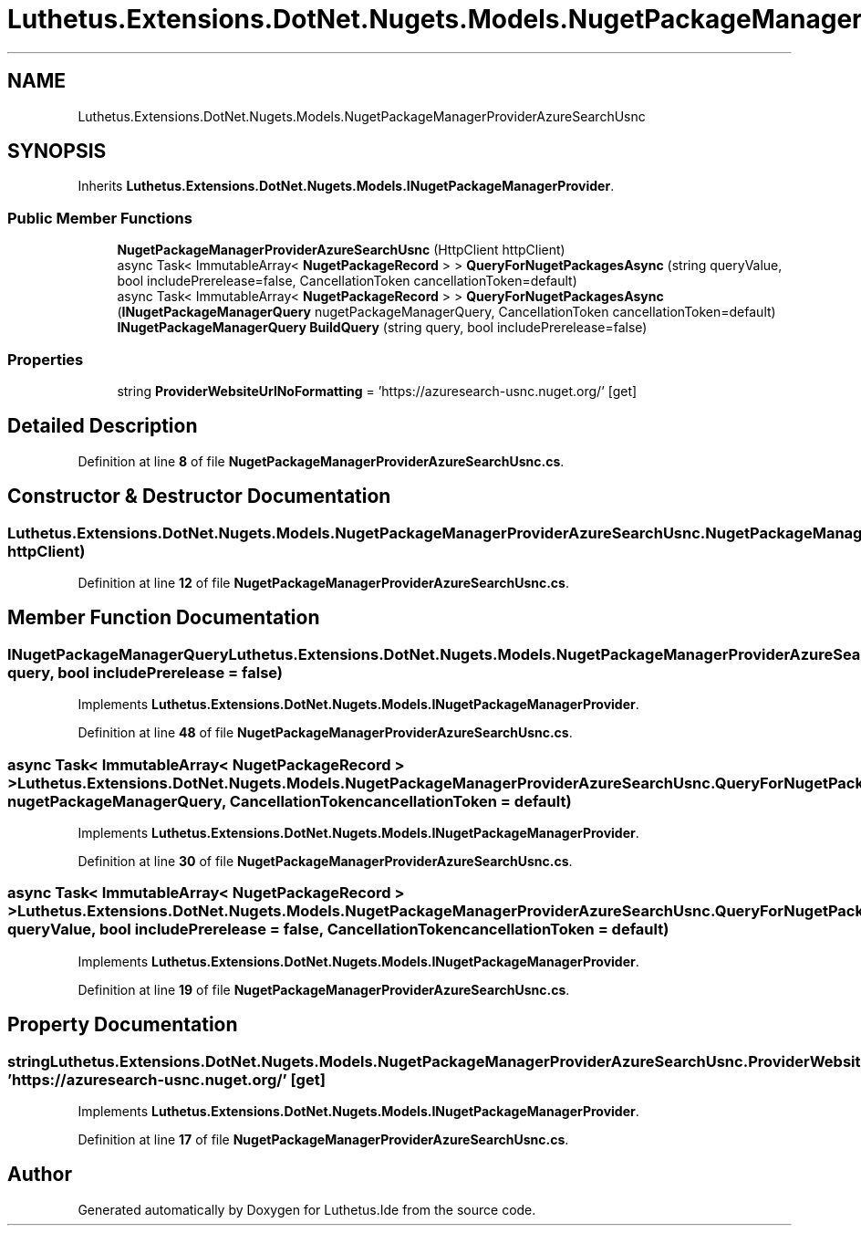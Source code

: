 .TH "Luthetus.Extensions.DotNet.Nugets.Models.NugetPackageManagerProviderAzureSearchUsnc" 3 "Version 1.0.0" "Luthetus.Ide" \" -*- nroff -*-
.ad l
.nh
.SH NAME
Luthetus.Extensions.DotNet.Nugets.Models.NugetPackageManagerProviderAzureSearchUsnc
.SH SYNOPSIS
.br
.PP
.PP
Inherits \fBLuthetus\&.Extensions\&.DotNet\&.Nugets\&.Models\&.INugetPackageManagerProvider\fP\&.
.SS "Public Member Functions"

.in +1c
.ti -1c
.RI "\fBNugetPackageManagerProviderAzureSearchUsnc\fP (HttpClient httpClient)"
.br
.ti -1c
.RI "async Task< ImmutableArray< \fBNugetPackageRecord\fP > > \fBQueryForNugetPackagesAsync\fP (string queryValue, bool includePrerelease=false, CancellationToken cancellationToken=default)"
.br
.ti -1c
.RI "async Task< ImmutableArray< \fBNugetPackageRecord\fP > > \fBQueryForNugetPackagesAsync\fP (\fBINugetPackageManagerQuery\fP nugetPackageManagerQuery, CancellationToken cancellationToken=default)"
.br
.ti -1c
.RI "\fBINugetPackageManagerQuery\fP \fBBuildQuery\fP (string query, bool includePrerelease=false)"
.br
.in -1c
.SS "Properties"

.in +1c
.ti -1c
.RI "string \fBProviderWebsiteUrlNoFormatting\fP = 'https://azuresearch\-usnc\&.nuget\&.org/'\fR [get]\fP"
.br
.in -1c
.SH "Detailed Description"
.PP 
Definition at line \fB8\fP of file \fBNugetPackageManagerProviderAzureSearchUsnc\&.cs\fP\&.
.SH "Constructor & Destructor Documentation"
.PP 
.SS "Luthetus\&.Extensions\&.DotNet\&.Nugets\&.Models\&.NugetPackageManagerProviderAzureSearchUsnc\&.NugetPackageManagerProviderAzureSearchUsnc (HttpClient httpClient)"

.PP
Definition at line \fB12\fP of file \fBNugetPackageManagerProviderAzureSearchUsnc\&.cs\fP\&.
.SH "Member Function Documentation"
.PP 
.SS "\fBINugetPackageManagerQuery\fP Luthetus\&.Extensions\&.DotNet\&.Nugets\&.Models\&.NugetPackageManagerProviderAzureSearchUsnc\&.BuildQuery (string query, bool includePrerelease = \fRfalse\fP)"

.PP
Implements \fBLuthetus\&.Extensions\&.DotNet\&.Nugets\&.Models\&.INugetPackageManagerProvider\fP\&.
.PP
Definition at line \fB48\fP of file \fBNugetPackageManagerProviderAzureSearchUsnc\&.cs\fP\&.
.SS "async Task< ImmutableArray< \fBNugetPackageRecord\fP > > Luthetus\&.Extensions\&.DotNet\&.Nugets\&.Models\&.NugetPackageManagerProviderAzureSearchUsnc\&.QueryForNugetPackagesAsync (\fBINugetPackageManagerQuery\fP nugetPackageManagerQuery, CancellationToken cancellationToken = \fRdefault\fP)"

.PP
Implements \fBLuthetus\&.Extensions\&.DotNet\&.Nugets\&.Models\&.INugetPackageManagerProvider\fP\&.
.PP
Definition at line \fB30\fP of file \fBNugetPackageManagerProviderAzureSearchUsnc\&.cs\fP\&.
.SS "async Task< ImmutableArray< \fBNugetPackageRecord\fP > > Luthetus\&.Extensions\&.DotNet\&.Nugets\&.Models\&.NugetPackageManagerProviderAzureSearchUsnc\&.QueryForNugetPackagesAsync (string queryValue, bool includePrerelease = \fRfalse\fP, CancellationToken cancellationToken = \fRdefault\fP)"

.PP
Implements \fBLuthetus\&.Extensions\&.DotNet\&.Nugets\&.Models\&.INugetPackageManagerProvider\fP\&.
.PP
Definition at line \fB19\fP of file \fBNugetPackageManagerProviderAzureSearchUsnc\&.cs\fP\&.
.SH "Property Documentation"
.PP 
.SS "string Luthetus\&.Extensions\&.DotNet\&.Nugets\&.Models\&.NugetPackageManagerProviderAzureSearchUsnc\&.ProviderWebsiteUrlNoFormatting = 'https://azuresearch\-usnc\&.nuget\&.org/'\fR [get]\fP"

.PP
Implements \fBLuthetus\&.Extensions\&.DotNet\&.Nugets\&.Models\&.INugetPackageManagerProvider\fP\&.
.PP
Definition at line \fB17\fP of file \fBNugetPackageManagerProviderAzureSearchUsnc\&.cs\fP\&.

.SH "Author"
.PP 
Generated automatically by Doxygen for Luthetus\&.Ide from the source code\&.
